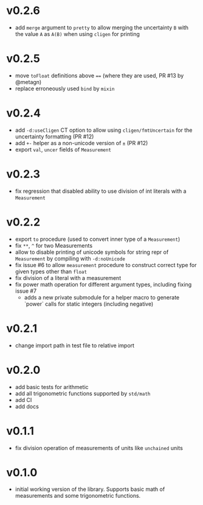 * v0.2.6
- add ~merge~ argument to ~pretty~ to allow merging the uncertainty
  ~B~ with the value ~A~ as ~A(B)~ when using ~cligen~ for printing
* v0.2.5
- move ~toFloat~ definitions above ~==~ (where they are used, PR #13
  by @metagn)
- replace erroneously used ~bind~ by ~mixin~  
* v0.2.4
- add ~-d:useCligen~ CT option to allow using ~cligen/fmtUncertain~
  for the uncertainty formatting (PR #12)
- add ~+-~ helper as a non-unicode version of ~±~ (PR #12)
- export ~val~, ~uncer~ fields of ~Measurement~
* v0.2.3
- fix regression that disabled ability to use division of int literals
  with a ~Measurement~
* v0.2.2
- export ~to~ procedure (used to convert inner type of a
  ~Measurement~)
- fix ~**~, ~^~ for two Measurements
- allow to disable printing of unicode symbols for string repr of
  ~Measurement~ by compiling with ~-d:noUnicode~
- fix issue #6 to allow ~measurement~ procedure to construct correct
  type for given types other than ~float~
- fix division of a literal with a measurement
- fix power math operation for different argument types, including
  fixing issue #7
  - adds a new private submodule for a helper macro to generate
    `power` calls for static integers (including negative)
* v0.2.1
- change import path in test file to relative import
* v0.2.0
- add basic tests for arithmetic
- add all trigonometric functions supported by =std/math=
- add CI
- add docs      
* v0.1.1
- fix division operation of measurements of units like =unchained= units
* v0.1.0
- initial working version of the library. Supports basic math of
  measurements and some trigonometric functions.

